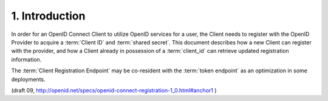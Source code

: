 1.  Introduction
========================

In order for an OpenID Connect Client 
to utilize OpenID services for a user, 
the Client needs to register with the OpenID Provider to acquire a :term:`Client ID` and :term:`shared secret`. 
This document describes how a new Client can register with the provider, 
and how a Client already in possession of a :term:`client_id` can retrieve updated registration information.

The :term:`Client Registration Endpoint` may be co-resident with the :term:`token endpoint` as an optimization in some deployments.

(draft 09, http://openid.net/specs/openid-connect-registration-1_0.html#anchor1 )

